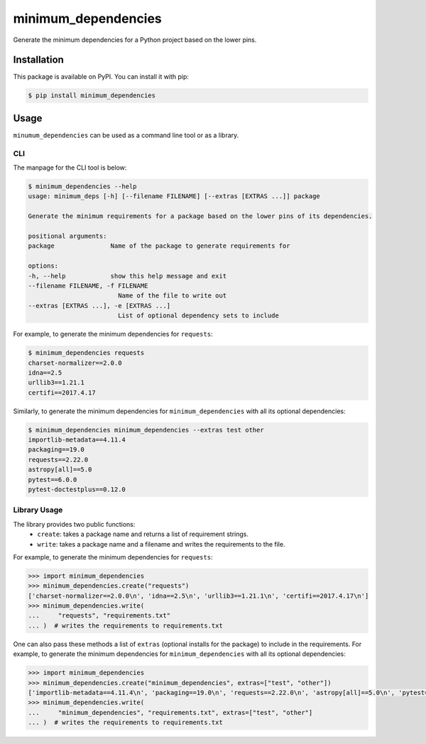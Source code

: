 minimum_dependencies
====================

Generate the minimum dependencies for a Python project based on the lower pins.


Installation
************

This package is available on PyPI. You can install it with pip:

.. code-block:: bash

    $ pip install minimum_dependencies


Usage
*****

``minumum_dependencies`` can be used as a command line tool or as a library.

CLI
---

The manpage for the CLI tool is below:

.. code-block:: bash

    $ minimum_dependencies --help
    usage: minimum_deps [-h] [--filename FILENAME] [--extras [EXTRAS ...]] package

    Generate the minimum requirements for a package based on the lower pins of its dependencies.

    positional arguments:
    package               Name of the package to generate requirements for

    options:
    -h, --help            show this help message and exit
    --filename FILENAME, -f FILENAME
                            Name of the file to write out
    --extras [EXTRAS ...], -e [EXTRAS ...]
                            List of optional dependency sets to include

For example, to generate the minimum dependencies for ``requests``:

.. code-block:: console

    $ minimum_dependencies requests
    charset-normalizer==2.0.0
    idna==2.5
    urllib3==1.21.1
    certifi==2017.4.17

Similarly, to generate the minimum dependencies for ``minimum_dependencies`` with all its optional dependencies:

.. code-block:: console

    $ minimum_dependencies minimum_dependencies --extras test other
    importlib-metadata==4.11.4
    packaging==19.0
    requests==2.22.0
    astropy[all]==5.0
    pytest==6.0.0
    pytest-doctestplus==0.12.0

Library Usage
-------------

The library provides two public functions:
    * ``create``: takes a package name and returns a list of requirement strings.
    * ``write``: takes a package name and a filename and writes the requirements to the file.

For example, to generate the minimum dependencies for ``requests``:

.. code:: pycon

    >>> import minimum_dependencies
    >>> minimum_dependencies.create("requests")
    ['charset-normalizer==2.0.0\n', 'idna==2.5\n', 'urllib3==1.21.1\n', 'certifi==2017.4.17\n']
    >>> minimum_dependencies.write(
    ...     "requests", "requirements.txt"
    ... )  # writes the requirements to requirements.txt

One can also pass these methods a list of ``extras`` (optional installs for the package) to
include in the requirements. For example, to generate the minimum dependencies for ``minimum_dependencies``
with all its optional dependencies:

.. code:: pycon

    >>> import minimum_dependencies
    >>> minimum_dependencies.create("minimum_dependencies", extras=["test", "other"])
    ['importlib-metadata==4.11.4\n', 'packaging==19.0\n', 'requests==2.22.0\n', 'astropy[all]==5.0\n', 'pytest==6.0.0\n', 'pytest-doctestplus==0.12.0\n']
    >>> minimum_dependencies.write(
    ...     "minimum_dependencies", "requirements.txt", extras=["test", "other"]
    ... )  # writes the requirements to requirements.txt
